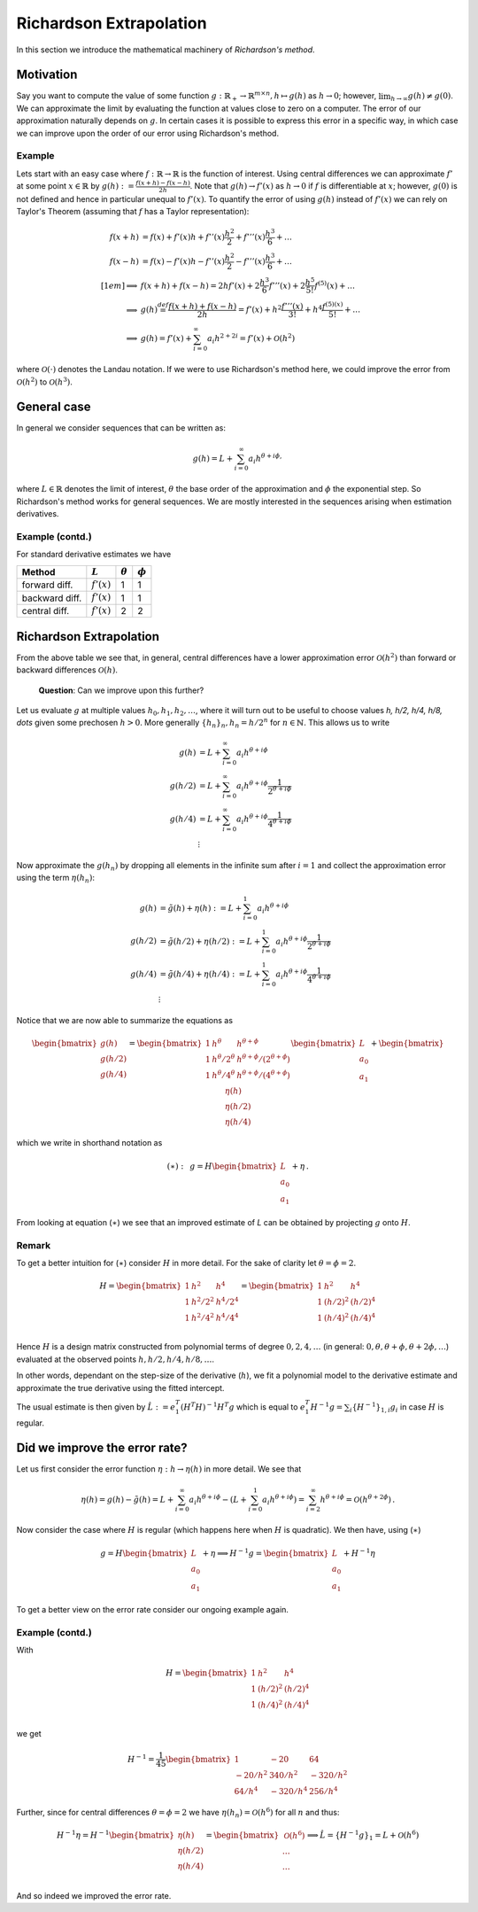 Richardson Extrapolation
========================

In this section we introduce the mathematical machinery of *Richardson's method*.


Motivation
----------

Say you want to compute the value of some function :math:`g: \mathbb{R}_+ \to
\mathbb{R}^{m\times n}, h \mapsto g(h)` as :math:`h \to 0`; however,
:math:`\lim_{h\to\infty} g(h)\neq g(0)`. We can approximate the limit by evaluating the
function at values close to zero on a computer.  The error of our approximation
naturally depends on :math:`g`. In certain cases it is possible to express this error
in a specific way, in which case we can improve upon the order of our error using
Richardson's method.


Example
#######

Lets start with an easy case where :math:`f: \mathbb{R} \to \mathbb{R}` is the function
of interest. Using central differences we can approximate :math:`f'` at some point
:math:`x \in \mathbb{R}` by :math:`g(h) := \frac{f(x+h) - f(x-h)}{2h}`. Note that
:math:`g(h) \to f'(x)` as :math:`h \to 0` if :math:`f` is differentiable at :math:`x`;
however, :math:`g(0)` is not defined and hence in particular unequal to :math:`f'(x)`.
To quantify the error of using :math:`g(h)` instead of :math:`f'(x)` we can rely on
Taylor's Theorem (assuming that :math:`f` has a Taylor representation):

.. math::

    f(x+h) &= f(x) + f'(x)h + f''(x)\frac{h^2}{2} + f'''(x)\frac{h^3}{6} +
    \dots\\ f(x-h) &= f(x) - f'(x)h - f''(x)\frac{h^2}{2} -
    f'''(x)\frac{h^3}{6} + \dots\\[1em] \implies& f(x+h) + f(x-h) = 2hf'(x) +
    2\frac{h^3}{6} f'''(x) + 2\frac{h^5}{5!} f^{(5)}(x) + \dots \\ \implies&
    g(h) \stackrel{def}{=} \frac{f(x+h) + f(x-h)}{2h} = f'(x) + h^2
    \frac{f'''(x)}{3!} + h^4 \frac{f^{(5)(x)}}{5!} + \dots \\ \implies& g(h) =
    f'(x) + \sum_{i=0}^{\infty} a_i h^{2+2i} = f'(x) + \mathcal{O}(h^2)


where :math:`\mathcal{O}(\cdot)` denotes the Landau notation. If we were to use
Richardson's method here, we could improve the error from :math:`\mathcal{O}(h^2)` to
:math:`\mathcal{O}(h^3)`.


General case
------------

In general we consider sequences that can be written as:

.. math::

    g(h) = L + \sum_{i=0}^{\infty} a_i h^{\theta +i \phi,}


where :math:`L \in \mathbb{R}` denotes the limit of interest, :math:`\theta`
the base order of the approximation and :math:`\phi` the exponential step. So
Richardson's method works for general sequences. We are mostly interested in
the sequences arising when estimation derivatives.


Example (contd.)
################

For standard derivative estimates we have

+---------------+---------------+----------------+-------------+
| Method        | :math:`L`     | :math:`\theta` | :math:`\phi`|
+===============+===============+================+=============+
| forward diff. | :math:`f'(x)` | 1              | 1           |
+---------------+---------------+----------------+-------------+
| backward diff.| :math:`f'(x)` | 1              | 1           |
+---------------+---------------+----------------+-------------+
| central diff. | :math:`f'(x)` | 2              | 2           |
+---------------+---------------+----------------+-------------+


Richardson Extrapolation
------------------------

From the above table we see that, in general, central differences have a lower
approximation error :math:`\mathcal{O}(h^2)` than forward or backward differences
:math:`\mathcal{O}(h)`.


    **Question**: Can we improve upon this further?


Let us evaluate :math:`g` at multiple values :math:`h_0, h_1, h_2, \dots`, where it will
turn out to be useful to choose values `h, h/2,  h/4, h/8, \dots` given some prechosen
:math:`h > 0`. More generally :math:`\{ h_n \}_n, h_n = h/2^n` for :math:`n \in
\mathbb{N}`. This allows us to write


.. math::

    g(h) &= L + \sum_{i=0}^{\infty} a_i h^{\theta +i \phi}\\ g(h/2) &= L +
    \sum_{i=0}^{\infty} a_i h^{\theta +i \phi} \frac{1}{2^{\theta +i \phi}}\\ g(h/4) &=
    L + \sum_{i=0}^{\infty} a_i h^{\theta +i \phi} \frac{1}{4^{\theta +i \phi}}\\
    &\vdots


Now approximate the :math:`g(h_n)` by dropping all elements in the infinite sum after
:math:`i=1` and collect the approximation error using the term :math:`\eta(h_n)`:


.. math::

    g(h) &= \tilde{g}(h) + \eta(h) := L + \sum_{i=0}^{1} a_i h^{\theta +i \phi}
    \\ g(h/2) &= \tilde{g}(h/2) + \eta(h/2) := L + \sum_{i=0}^{1} a_i h^{\theta
    +i \phi} \frac{1}{2^{\theta +i \phi}}\\ g(h/4) &= \tilde{g}(h/4) +
    \eta(h/4) := L + \sum_{i=0}^{1} a_i h^{\theta +i \phi} \frac{1}{4^{\theta
    +i \phi}}\\ &\vdots


Notice that we are now able to summarize the equations as


.. math::

     \begin{bmatrix}
     g(h) \\ 
     g(h/2) \\ 
     g(h/4) 
     \end{bmatrix}
     =
      \begin{bmatrix}
       1 & h^\theta & h^{\theta + \phi} \\
       1 & {h^\theta}/{2^\theta} & {h^{\theta + \phi}}/{(2^{\theta + \phi})} \\
       1 & {h^\theta}/{4^\theta} & {h^{\theta + \phi}}/{(4^{\theta + \phi})} \\
       \end{bmatrix}
       \begin{bmatrix}
       L \\ a_0 \\ a_1
       \end{bmatrix}
     +
       \begin{bmatrix}
       \eta (h)\\
       \eta (h/2) \\
       \eta (h/4)
       \end{bmatrix}


which we write in shorthand notation as 

.. math::

     (\ast): \,\,\,
     g = H
       \begin{bmatrix}
       L \\ a_0 \\ a_1
       \end{bmatrix}
     + \eta \,.



From looking at equation (:math:`\ast`) we see that an improved
estimate of `L` can be obtained by projecting :math:`g` onto :math:`H`.


Remark
######

To get a better intuition for (:math:`\ast`) consider :math:`H` in more
detail.  For the sake of clarity let :math:`\theta = \phi = 2`.

.. math::

     H =
     \begin{bmatrix}
       1 & h^2 & h^4 \\
       1 & h^2/2^2 & h^4/2^4 \\
       1 & h^2/4^2 & h^4/4^4 \\
     \end{bmatrix} = 
     \begin{bmatrix}
       1 & h^2 & h^4 \\
       1 & (h/2)^2 & (h/2)^4 \\
       1 & (h/4)^2 & (h/4)^4 \\
     \end{bmatrix}


Hence :math:`H` is a design matrix constructed from polynomial terms of degree
:math:`0,2,4,\dots` (in general: :math:`0,\theta, \theta + \phi, \theta + 2\phi,\dots`)
evaluated at the observed points :math:`h, h/2,h/4,h/8, \dots`.

In other words, dependant on the step-size of the derivative (:math:`h`), we fit a
polynomial model to the derivative estimate and approximate the true derivative using
the fitted intercept.

The usual estimate is then given by :math:`\hat{L} := e_1^T (H^T H)^{-1} H^T g` which is
equal to :math:`e_1^T H^{-1} g = \sum_{i} \{H^{-1}\}_{1,i} g_i` in case :math:`H` is
regular.


Did we improve the error rate?
------------------------------

Let us first consider the error function :math:`\eta: h \to \eta (h)` in more detail. We
see that

.. math::

        \eta(h) = g(h) - \tilde{g}(h) = L + \sum_{i=0}^{\infty} a_i h^{\theta +i
        \phi} - (L +  \sum_{i=0}^{1} a_i h^{\theta +i \phi}) = \sum_{i=2}^{\infty}
        h^{\theta +i \phi} = \mathcal{O}(h^{\theta +2 \phi}) \,.


Now consider the case where :math:`H` is regular (which happens here when :math:`H` is
quadratic). We then have, using (:math:`\ast`)

.. math::

     g = H
        \begin{bmatrix}
        L \\ a_0 \\ a_1
        \end{bmatrix}
     + \eta \implies H^{-1} g =
     \begin{bmatrix}
       L \\ a_0 \\ a_1
     \end{bmatrix}
     + H^{-1} \eta


To get a better view on the error rate consider our ongoing example again.



Example (contd.)
################

With

.. math::

     H =
     \begin{bmatrix}
       1 & h^2 & h^4 \\
       1 & (h/2)^2 & (h/2)^4 \\
       1 & (h/4)^2 & (h/4)^4 \\
     \end{bmatrix}


we get 


.. math::

    H^{-1} = \frac{1}{45}
     \begin{bmatrix}
        1       & -20      & 64\\
        -20/h^2 & 340/h^2  & -320/h^2\\
        64/h^4  & -320/h^4 & 256/h^4
     \end{bmatrix}


Further, since for central differences :math:`\theta = \phi = 2` we have :math:`\eta
(h_n) = \mathcal{O}(h^6)` for all :math:`n` and thus:


.. math::

     H^{-1} \eta = H^{-1}
     \begin{bmatrix}
       \eta(h) \\
       \eta (h/2) \\
       \eta (h/4) \\
     \end{bmatrix}
     =
     \begin{bmatrix}
       \mathcal{O}(h^6) \\
       \dots \\
       \dots \\
     \end{bmatrix}
     \implies \hat{L} = \{H^{-1} g \}_1 = L + \mathcal{O}(h^6)


And so indeed we improved the error rate.
